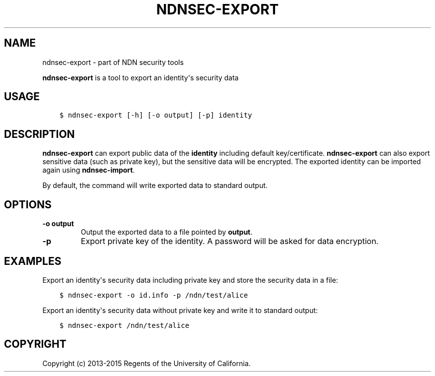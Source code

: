 .\" Man page generated from reStructuredText.
.
.TH "NDNSEC-EXPORT" "1" "Apr 19, 2017" "0.5.1-commit-6cdb58a" "ndn-cxx: NDN C++ library with eXperimental eXtensions"
.SH NAME
ndnsec-export \- part of NDN security tools
.
.nr rst2man-indent-level 0
.
.de1 rstReportMargin
\\$1 \\n[an-margin]
level \\n[rst2man-indent-level]
level margin: \\n[rst2man-indent\\n[rst2man-indent-level]]
-
\\n[rst2man-indent0]
\\n[rst2man-indent1]
\\n[rst2man-indent2]
..
.de1 INDENT
.\" .rstReportMargin pre:
. RS \\$1
. nr rst2man-indent\\n[rst2man-indent-level] \\n[an-margin]
. nr rst2man-indent-level +1
.\" .rstReportMargin post:
..
.de UNINDENT
. RE
.\" indent \\n[an-margin]
.\" old: \\n[rst2man-indent\\n[rst2man-indent-level]]
.nr rst2man-indent-level -1
.\" new: \\n[rst2man-indent\\n[rst2man-indent-level]]
.in \\n[rst2man-indent\\n[rst2man-indent-level]]u
..
.sp
\fBndnsec\-export\fP is a tool to export an identity\(aqs security data
.SH USAGE
.INDENT 0.0
.INDENT 3.5
.sp
.nf
.ft C
$ ndnsec\-export [\-h] [\-o output] [\-p] identity
.ft P
.fi
.UNINDENT
.UNINDENT
.SH DESCRIPTION
.sp
\fBndnsec\-export\fP can export public data of the \fBidentity\fP including default key/certificate.
\fBndnsec\-export\fP can also export sensitive data (such as private key), but the sensitive data will
be encrypted. The exported identity can be imported again using \fBndnsec\-import\fP\&.
.sp
By default, the command will write exported data to standard output.
.SH OPTIONS
.INDENT 0.0
.TP
.B \fB\-o output\fP
Output the exported data to a file pointed by \fBoutput\fP\&.
.TP
.B \fB\-p\fP
Export private key of the identity. A password will be asked for data encryption.
.UNINDENT
.SH EXAMPLES
.sp
Export an identity\(aqs security data including private key and store the security data in a file:
.INDENT 0.0
.INDENT 3.5
.sp
.nf
.ft C
$ ndnsec\-export \-o id.info \-p /ndn/test/alice
.ft P
.fi
.UNINDENT
.UNINDENT
.sp
Export an identity\(aqs security data without private key and write it to standard output:
.INDENT 0.0
.INDENT 3.5
.sp
.nf
.ft C
$ ndnsec\-export /ndn/test/alice
.ft P
.fi
.UNINDENT
.UNINDENT
.SH COPYRIGHT
Copyright (c) 2013-2015 Regents of the University of California.
.\" Generated by docutils manpage writer.
.
